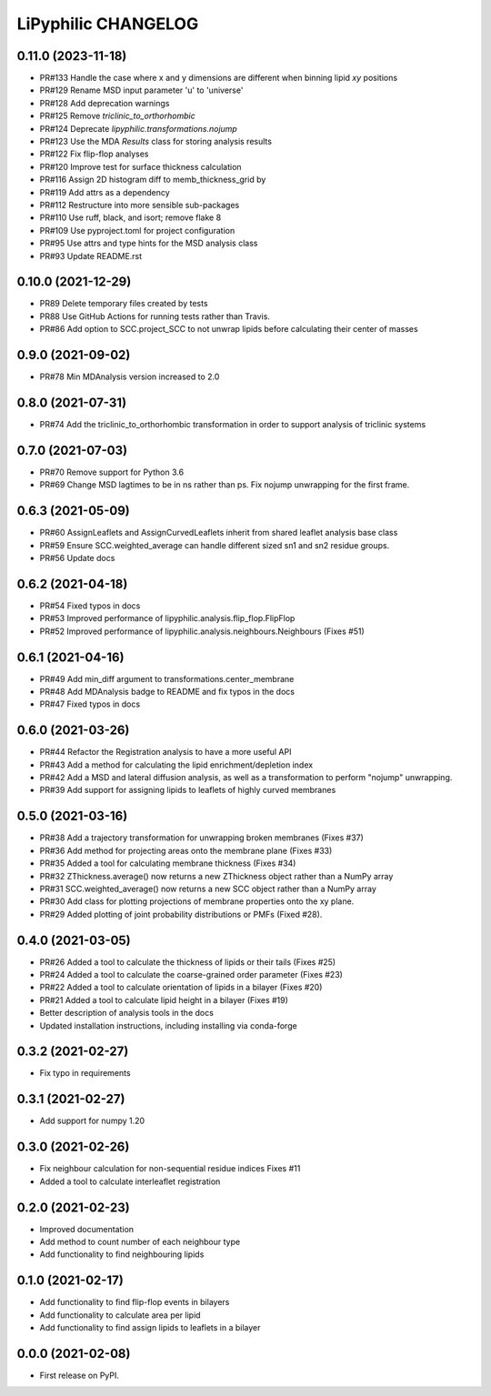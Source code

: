 LiPyphilic CHANGELOG
====================

0.11.0 (2023-11-18)
-------------------
* PR#133 Handle the case where x and y dimensions are different when binning lipid `xy` positions
* PR#129 Rename MSD input parameter 'u' to 'universe'
* PR#128 Add deprecation warnings
* PR#125 Remove `triclinic_to_orthorhombic`
* PR#124 Deprecate `lipyphilic.transformations.nojump`
* PR#123 Use the MDA `Results` class for storing analysis results
* PR#122 Fix flip-flop analyses
* PR#120 Improve test for surface thickness calculation
* PR#116 Assign 2D histogram diff to memb_thickness_grid by
* PR#119 Add attrs as a dependency
* PR#112 Restructure into more sensible sub-packages
* PR#110 Use ruff, black, and isort; remove flake 8
* PR#109 Use pyproject.toml for project configuration
* PR#95 Use attrs and type hints for the MSD analysis class
* PR#93 Update README.rst

0.10.0 (2021-12-29)
-------------------
* PR89 Delete temporary files created by tests
* PR88 Use GitHub Actions for running tests rather than Travis.
* PR#86 Add option to SCC.project_SCC to not unwrap lipids before calculating their center of masses

0.9.0 (2021-09-02)
------------------
* PR#78 Min MDAnalysis version increased to 2.0

0.8.0 (2021-07-31)
------------------
* PR#74 Add the triclinic_to_orthorhombic transformation in order to support analysis of triclinic systems

0.7.0 (2021-07-03)
------------------
* PR#70 Remove support for Python 3.6
* PR#69 Change MSD lagtimes to be in ns rather than ps. Fix nojump unwrapping for the first frame.

0.6.3 (2021-05-09)
------------------
* PR#60 AssignLeaflets and AssignCurvedLeaflets inherit from shared leaflet analysis base class
* PR#59 Ensure SCC.weighted_average can handle different sized sn1 and sn2 residue groups.
* PR#56 Update docs

0.6.2 (2021-04-18)
------------------
* PR#54 Fixed typos in docs
* PR#53 Improved performance of lipyphilic.analysis.flip_flop.FlipFlop
* PR#52 Improved performance of lipyphilic.analysis.neighbours.Neighbours (Fixes #51)

0.6.1 (2021-04-16)
------------------
* PR#49 Add min_diff argument to transformations.center_membrane
* PR#48 Add MDAnalysis badge to README and fix typos in the docs
* PR#47 Fixed typos in docs

0.6.0 (2021-03-26)
------------------
* PR#44 Refactor the Registration analysis to have a more useful API
* PR#43 Add a method for calculating the lipid enrichment/depletion index
* PR#42 Add a MSD and lateral diffusion analysis, as well as a transformation to perform "nojump" unwrapping.
* PR#39 Add support for assigning lipids to leaflets of highly curved membranes

0.5.0 (2021-03-16)
------------------
* PR#38 Add a trajectory transformation for unwrapping broken membranes (Fixes #37)
* PR#36 Add method for projecting areas onto the membrane plane (Fixes #33)
* PR#35 Added a tool for calculating membrane thickness (Fixes #34)
* PR#32 ZThickness.average() now returns a new ZThickness object rather than a NumPy array
* PR#31 SCC.weighted_average() now returns a new SCC object rather than a NumPy array
* PR#30 Add class for plotting projections of membrane properties onto the xy plane.
* PR#29 Added plotting of joint probability distributions or PMFs (Fixed #28).

0.4.0 (2021-03-05)
------------------

* PR#26 Added a tool to calculate the thickness of lipids or their tails (Fixes #25)
* PR#24 Added a tool to calculate the coarse-grained order parameter (Fixes #23)
* PR#22 Added a tool to calculate orientation of lipids in a bilayer (Fixes #20)
* PR#21 Added a tool to calculate lipid height in a bilayer (Fixes #19)
* Better description of analysis tools in the docs
* Updated installation instructions, including installing via conda-forge

0.3.2 (2021-02-27)
------------------

* Fix typo in requirements

0.3.1 (2021-02-27)
------------------

* Add support for numpy 1.20

0.3.0 (2021-02-26)
------------------

* Fix neighbour calculation for non-sequential residue indices
  Fixes #11
* Added a tool to calculate interleaflet registration

0.2.0 (2021-02-23)
------------------

* Improved documentation
* Add method to count number of each neighbour type
* Add functionality to find neighbouring lipids

0.1.0 (2021-02-17)
------------------

* Add functionality to find flip-flop events in bilayers
* Add functionality to calculate area per lipid
* Add functionality to find assign lipids to leaflets in a bilayer


0.0.0 (2021-02-08)
------------------

* First release on PyPI.
